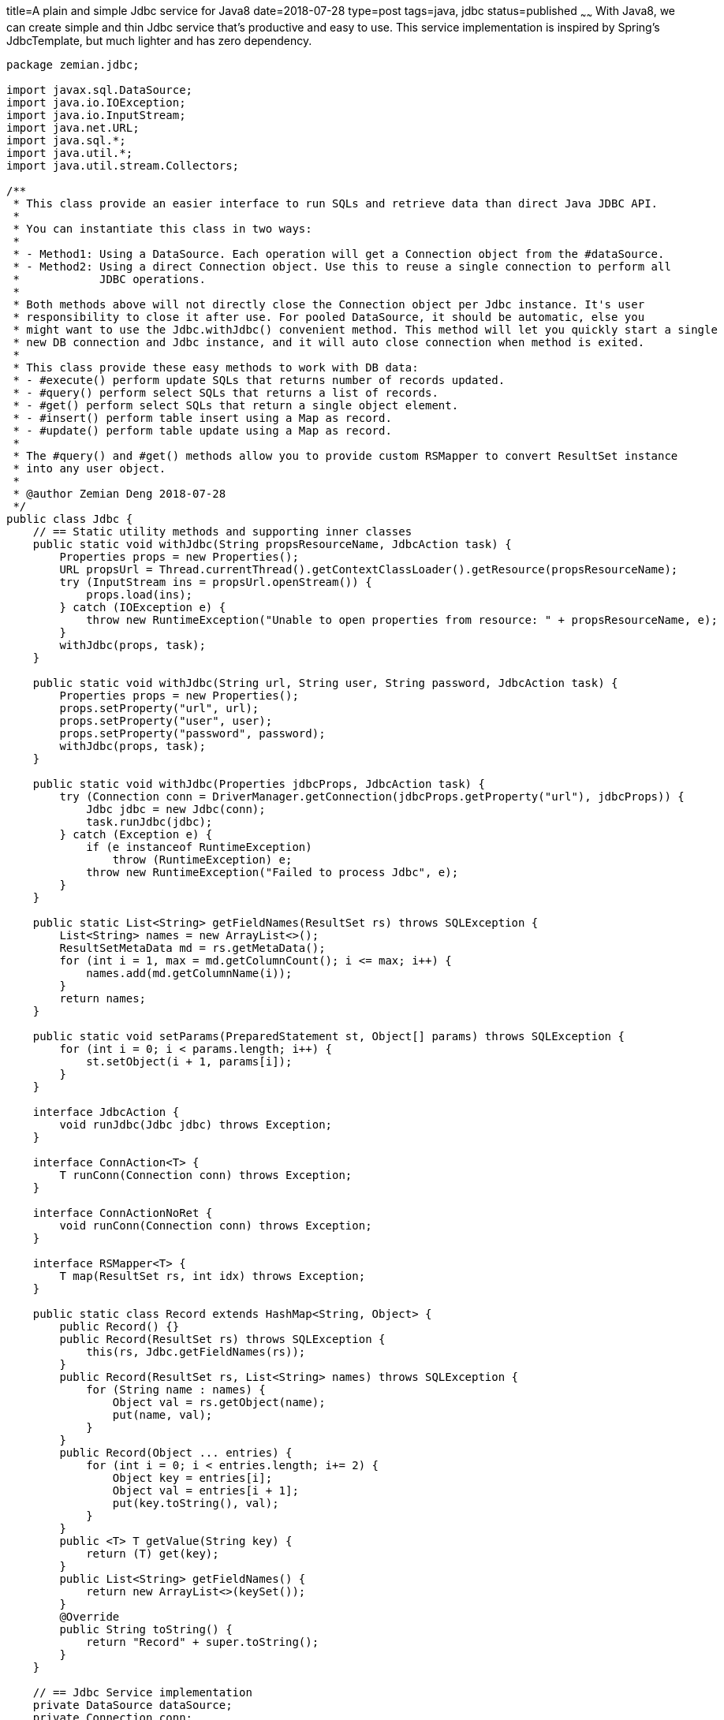 title=A plain and simple Jdbc service for Java8
date=2018-07-28
type=post
tags=java, jdbc
status=published
~~~~~~
With Java8, we can create simple and thin Jdbc service that's productive and easy to use. This service implementation is inspired by Spring's JdbcTemplate, but much lighter and has zero dependency.

----
package zemian.jdbc;

import javax.sql.DataSource;
import java.io.IOException;
import java.io.InputStream;
import java.net.URL;
import java.sql.*;
import java.util.*;
import java.util.stream.Collectors;

/**
 * This class provide an easier interface to run SQLs and retrieve data than direct Java JDBC API.
 *
 * You can instantiate this class in two ways:
 *
 * - Method1: Using a DataSource. Each operation will get a Connection object from the #dataSource.
 * - Method2: Using a direct Connection object. Use this to reuse a single connection to perform all
 *            JDBC operations.
 *
 * Both methods above will not directly close the Connection object per Jdbc instance. It's user
 * responsibility to close it after use. For pooled DataSource, it should be automatic, else you
 * might want to use the Jdbc.withJdbc() convenient method. This method will let you quickly start a single
 * new DB connection and Jdbc instance, and it will auto close connection when method is exited.
 *
 * This class provide these easy methods to work with DB data:
 * - #execute() perform update SQLs that returns number of records updated.
 * - #query() perform select SQLs that returns a list of records.
 * - #get() perform select SQLs that return a single object element.
 * - #insert() perform table insert using a Map as record.
 * - #update() perform table update using a Map as record.
 *
 * The #query() and #get() methods allow you to provide custom RSMapper to convert ResultSet instance
 * into any user object.
 *
 * @author Zemian Deng 2018-07-28
 */
public class Jdbc {
    // == Static utility methods and supporting inner classes
    public static void withJdbc(String propsResourceName, JdbcAction task) {
        Properties props = new Properties();
        URL propsUrl = Thread.currentThread().getContextClassLoader().getResource(propsResourceName);
        try (InputStream ins = propsUrl.openStream()) {
            props.load(ins);
        } catch (IOException e) {
            throw new RuntimeException("Unable to open properties from resource: " + propsResourceName, e);
        }
        withJdbc(props, task);
    }

    public static void withJdbc(String url, String user, String password, JdbcAction task) {
        Properties props = new Properties();
        props.setProperty("url", url);
        props.setProperty("user", user);
        props.setProperty("password", password);
        withJdbc(props, task);
    }

    public static void withJdbc(Properties jdbcProps, JdbcAction task) {
        try (Connection conn = DriverManager.getConnection(jdbcProps.getProperty("url"), jdbcProps)) {
            Jdbc jdbc = new Jdbc(conn);
            task.runJdbc(jdbc);
        } catch (Exception e) {
            if (e instanceof RuntimeException)
                throw (RuntimeException) e;
            throw new RuntimeException("Failed to process Jdbc", e);
        }
    }

    public static List<String> getFieldNames(ResultSet rs) throws SQLException {
        List<String> names = new ArrayList<>();
        ResultSetMetaData md = rs.getMetaData();
        for (int i = 1, max = md.getColumnCount(); i <= max; i++) {
            names.add(md.getColumnName(i));
        }
        return names;
    }

    public static void setParams(PreparedStatement st, Object[] params) throws SQLException {
        for (int i = 0; i < params.length; i++) {
            st.setObject(i + 1, params[i]);
        }
    }

    interface JdbcAction {
        void runJdbc(Jdbc jdbc) throws Exception;
    }

    interface ConnAction<T> {
        T runConn(Connection conn) throws Exception;
    }

    interface ConnActionNoRet {
        void runConn(Connection conn) throws Exception;
    }

    interface RSMapper<T> {
        T map(ResultSet rs, int idx) throws Exception;
    }

    public static class Record extends HashMap<String, Object> {
        public Record() {}
        public Record(ResultSet rs) throws SQLException {
            this(rs, Jdbc.getFieldNames(rs));
        }
        public Record(ResultSet rs, List<String> names) throws SQLException {
            for (String name : names) {
                Object val = rs.getObject(name);
                put(name, val);
            }
        }
        public Record(Object ... entries) {
            for (int i = 0; i < entries.length; i+= 2) {
                Object key = entries[i];
                Object val = entries[i + 1];
                put(key.toString(), val);
            }
        }
        public <T> T getValue(String key) {
            return (T) get(key);
        }
        public List<String> getFieldNames() {
            return new ArrayList<>(keySet());
        }
        @Override
        public String toString() {
            return "Record" + super.toString();
        }
    }

    // == Jdbc Service implementation
    private DataSource dataSource;
    private Connection conn;

    public Jdbc(Connection conn) {
        this.conn = conn;
    }

    public Jdbc(DataSource dataSource) {
        this.dataSource = dataSource;
    }

    public Connection getConn() throws SQLException {
        if (conn != null) {
            return conn;
        } else {
            return dataSource.getConnection();
        }
    }

    public <T> T withConn(ConnAction<T> action) {
        try {
            return action.runConn(getConn());
        } catch (Exception e) {
            if (e instanceof RuntimeException)
                throw (RuntimeException) e;
            throw new RuntimeException("Failed to process DB conn", e);
        }
    }

    public void withConnNoRet(ConnActionNoRet action) {
        withConn(conn -> {
            action.runConn(conn);
            return null;
        });
    }

    public <T> T get(String sql, Object ... params) {
        return get((rs, idx) -> (T) rs.getObject(1), sql, params);
    }

    public <T> T get(RSMapper<T> mapper, String sql, Object ... params) {
        return withConn(conn -> {
            try (PreparedStatement st = conn.prepareStatement(sql)) {
                setParams(st, params);
                st.executeQuery();
                try (ResultSet rs = st.getResultSet()) {
                    if (rs.next()) {
                        return mapper.map(rs, 0);
                    }
                }
            }
            throw new RuntimeException("There is no unique record from query.");
        });
    }

    public Record getRecord(String sql, Object ... params) {
        return get((rs, idx) -> new Record(rs), sql, params);
    }

    public List<Record> query(String sql, Object ... params) {
        final List<String> names = new ArrayList<>();
        return query((rs, idx) -> {
            if (idx == 0) {
                names.addAll(getFieldNames(rs));
            }
            return new Record(rs, names);
        }, sql, params);
    }

    public <T> List<T> query(RSMapper<T> mapper, String sql, Object ... params) {
        return withConn(conn -> {
            List<T> list = new ArrayList<>();
            try (PreparedStatement st = conn.prepareStatement(sql)) {
                setParams(st, params);
                st.executeQuery();
                try (ResultSet rs = st.getResultSet()) {
                    int idx = 0;
                    while (rs.next()) {
                        T t = mapper.map(rs, idx++);
                        list.add(t);
                    }
                }
            }
            return list;
        });
    }

    public int execute(String sql, Object ... params) {
        return withConn(conn -> {
            try (PreparedStatement st = conn.prepareStatement(sql)) {
                setParams(st, params);
                return st.executeUpdate();
            }
        });
    }

    public int insert(String table, Record record) {
        return insert(table, record, record.getFieldNames());
    }

    public int insert(String table, Record record, List<String> insertFields) {
        String fields = insertFields.stream().collect(Collectors.joining(", "));
        String qMarks = insertFields.stream().map(e -> "?").collect(Collectors.joining(", "));
        String sql = "INSERT INTO " + table + "(" + fields + ") VALUES (" + qMarks + ")";
        List<Object> params = insertFields.stream().map(e -> record.get(e)).collect(Collectors.toList());
        return withConn(conn -> {
            try (PreparedStatement st = conn.prepareStatement(sql, Statement.RETURN_GENERATED_KEYS)) {
                setParams(st, params.toArray());
                int uc = st.executeUpdate();
                // Check for auto generated keys, if present add into the record.
                // NOTE it will not override existing fields in record!
                try (ResultSet rs = st.getGeneratedKeys()) {
                    if (rs.next()) {
                        List<String> names = getFieldNames(rs);
                        for (String name : names) {
                            if (!record.containsKey(name))
                                record.put(name, rs.getObject(name));
                        }
                    }
                }
                return uc;
            }
        });
    }

    public int update(String table, Record record, String ... keyFields) {
        List<String> updateFields = record.getFieldNames();
        for (String key : keyFields)
            updateFields.remove(key);
        return update(table, record, updateFields, Arrays.asList(keyFields));
    }

    public int update(String table, Record record, List<String> updateFields, List<String> keyFields) {
        String updateFieldsNames = updateFields.stream().map(e -> e + " = ?").collect(Collectors.joining(", "));
        String keyFieldsNames = keyFields.stream().map(e -> e + " = ?").collect(Collectors.joining(", "));
        String sql = "UPDATE " + table + " SET " + updateFieldsNames + " WHERE " + keyFieldsNames;
        List<Object> params = updateFields.stream().map(e -> record.get(e)).collect(Collectors.toList());
        for (String key : keyFields)
            params.add(record.get(key));
        return execute(sql, params.toArray());
    }

    // Test Jdbc with Postgres DB
    public static void main(String[] args) {
        String url = System.getProperty("url", "jdbc:postgresql://localhost:5432/postgres");
        String user = System.getProperty("user", "postgres");
        String password = System.getProperty("password", "");

        Jdbc.withJdbc(url, user, password, jdbc -> {
            jdbc.withConnNoRet(conn -> System.out.println(conn));
        });

        Jdbc.withJdbc(url, user, password, jdbc -> {
            // Execute
            jdbc.execute("create temp table test(id varchar(10) primary key, seq serial, amount numeric(19,4))");
            int uc = jdbc.execute("insert into test(id, amount) values(?, ?)", "T01", 0.01);
            System.out.println("test record inserted: uc=" + uc);

            Record record = jdbc.getRecord("select * from test where id = ?", "T01");
            System.out.println(record);

            // Get
            Integer seq = jdbc.get("select seq from test where id = ?", "T01");
            System.out.println("seq = " + seq);

            java.math.BigDecimal amount = jdbc.get("select amount from test where id = ?", "T01");
            System.out.println("amount = " + amount);

            // Update
            record.put("amount", amount.doubleValue() + 0.20);
            System.out.println("amount to be updated: " + record.getValue("amount"));
            uc = jdbc.update("test", record, "id");
            System.out.println("amount udpated. uc=" + uc);

            amount = jdbc.get("select amount from test where id = ?", "T01");
            System.out.println("after update from db: amount = " + amount);

            // Insert
            record = new Record("id", "T02", "amount", 0.30);
            jdbc.insert("test", record);
            int newSeq = (Integer) record.get("seq");
            System.out.println("generated column seq=" + newSeq);
            Record record2 = jdbc.getRecord("select * from test where id = ?", "T02");
            System.out.println(record2);

            // Query
            List<Record> records = jdbc.query("select * from test order by id");
            System.out.println(records);
        });
    }
}
----
